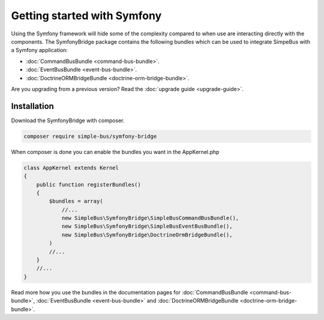 Getting started with Symfony
============================

Using the Symfony framework will hide some of the complexity compared
to when use are interacting directly with the components. The SymfonyBridge
package contains the following bundles which can be used to
integrate SimpeBus with a Symfony application:

-  :doc:`CommandBusBundle <command-bus-bundle>`.
-  :doc:`EventBusBundle <event-bus-bundle>`.
-  :doc:`DoctrineORMBridgeBundle <doctrine-orm-bridge-bundle>`.

Are you upgrading from a previous version? Read the :doc:`upgrade guide <upgrade-guide>`.


Installation
------------

Download the SymfonyBridge with composer.

.. code-block::  bash

    composer require simple-bus/symfony-bridge

When composer is done you can enable the bundles you want in the AppKernel.php

.. code-block::  php

    class AppKernel extends Kernel
    {
        public function registerBundles()
        {
            $bundles = array(
                //...
                new SimpleBus\SymfonyBridge\SimpleBusCommandBusBundle(),
                new SimpleBus\SymfonyBridge\SimpleBusEventBusBundle(),
                new SimpleBus\SymfonyBridge\DoctrineOrmBridgeBundle(),
            )
            //...
        }
        //...
    }

Read more how you use the bundles in the documentation pages for :doc:`CommandBusBundle <command-bus-bundle>`,
:doc:`EventBusBundle <event-bus-bundle>` and
:doc:`DoctrineORMBridgeBundle <doctrine-orm-bridge-bundle>`.
